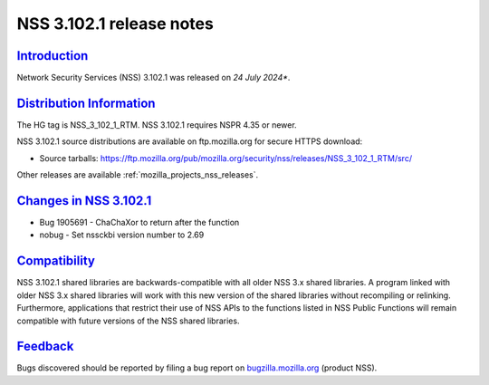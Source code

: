 .. _mozilla_projects_nss_nss_3_102_1_release_notes:

NSS 3.102.1 release notes
========================

`Introduction <#introduction>`__
--------------------------------

.. container::

   Network Security Services (NSS) 3.102.1 was released on *24 July 2024**.

`Distribution Information <#distribution_information>`__
--------------------------------------------------------

.. container::

   The HG tag is NSS_3_102_1_RTM. NSS 3.102.1 requires NSPR 4.35 or newer.

   NSS 3.102.1 source distributions are available on ftp.mozilla.org for secure HTTPS download:

   -  Source tarballs:
      https://ftp.mozilla.org/pub/mozilla.org/security/nss/releases/NSS_3_102_1_RTM/src/

   Other releases are available :ref:`mozilla_projects_nss_releases`.

.. _changes_in_nss_3.102.1:

`Changes in NSS 3.102.1 <#changes_in_nss_3.102.1>`__
------------------------------------------------------------------

.. container::

   - Bug 1905691 - ChaChaXor to return after the function
   - nobug - Set nssckbi version number to 2.69

`Compatibility <#compatibility>`__
----------------------------------

.. container::

   NSS 3.102.1 shared libraries are backwards-compatible with all older NSS 3.x shared
   libraries. A program linked with older NSS 3.x shared libraries will work with
   this new version of the shared libraries without recompiling or
   relinking. Furthermore, applications that restrict their use of NSS APIs to the
   functions listed in NSS Public Functions will remain compatible with future
   versions of the NSS shared libraries.

`Feedback <#feedback>`__
------------------------

.. container::

   Bugs discovered should be reported by filing a bug report on
   `bugzilla.mozilla.org <https://bugzilla.mozilla.org/enter_bug.cgi?product=NSS>`__ (product NSS).
